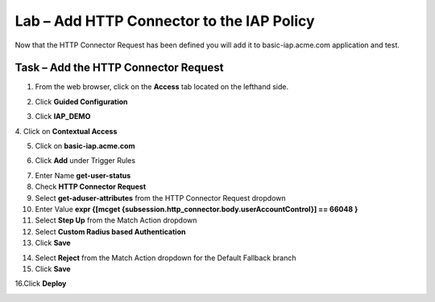 Lab – Add HTTP Connector to the IAP Policy
-------------------------------------------

Now that the HTTP Connector Request has been defined you will add it to basic-iap.acme.com application and test.

Task – Add the HTTP Connector Request
~~~~~~~~~~~~~~~~~~~~~~~~~~~~~~~~~~~~~~~~~~~~~~~~~~~~~~

1. From the web browser, click on the **Access** tab located on the lefthand side.

|image12|

2. Click **Guided Configuration**

|image13|

3. Click **IAP_DEMO** 

|image14|

4. Click on **Contextual Access**
|image15|

5. Click on **basic-iap.acme.com**

|image16|

6. Click **Add** under Trigger Rules

|image17|

7. Enter Name **get-user-status**
8. Check **HTTP Connector Request**
9. Select **get-aduser-attributes** from the HTTP Connector Request dropdown
10. Enter Value **expr {[mcget {subsession.http_connector.body.userAccountControl}] == 66048 }**
11. Select **Step Up** from the Match Action dropdown
12. Select **Custom Radius based Authentication**
13. Click **Save**

|image18|

14. Select **Reject** from the Match Action dropdown for the Default Fallback branch
15. Click **Save**

|image19|

16.Click **Deploy**

|image20|





.. |image12| image:: /_static/class1/module3/image012.png
.. |image13| image:: /_static/class1/module3/image013.png
.. |image14| image:: /_static/class1/module3/image014.png
.. |image15| image:: /_static/class1/module3/image015.png
.. |image16| image:: /_static/class1/module3/image016.png
.. |image17| image:: /_static/class1/module3/image017.png
.. |image18| image:: /_static/class1/module3/image018.png
.. |image19| image:: /_static/class1/module3/image019.png
.. |image20| image:: /_static/class1/module3/image020.png



